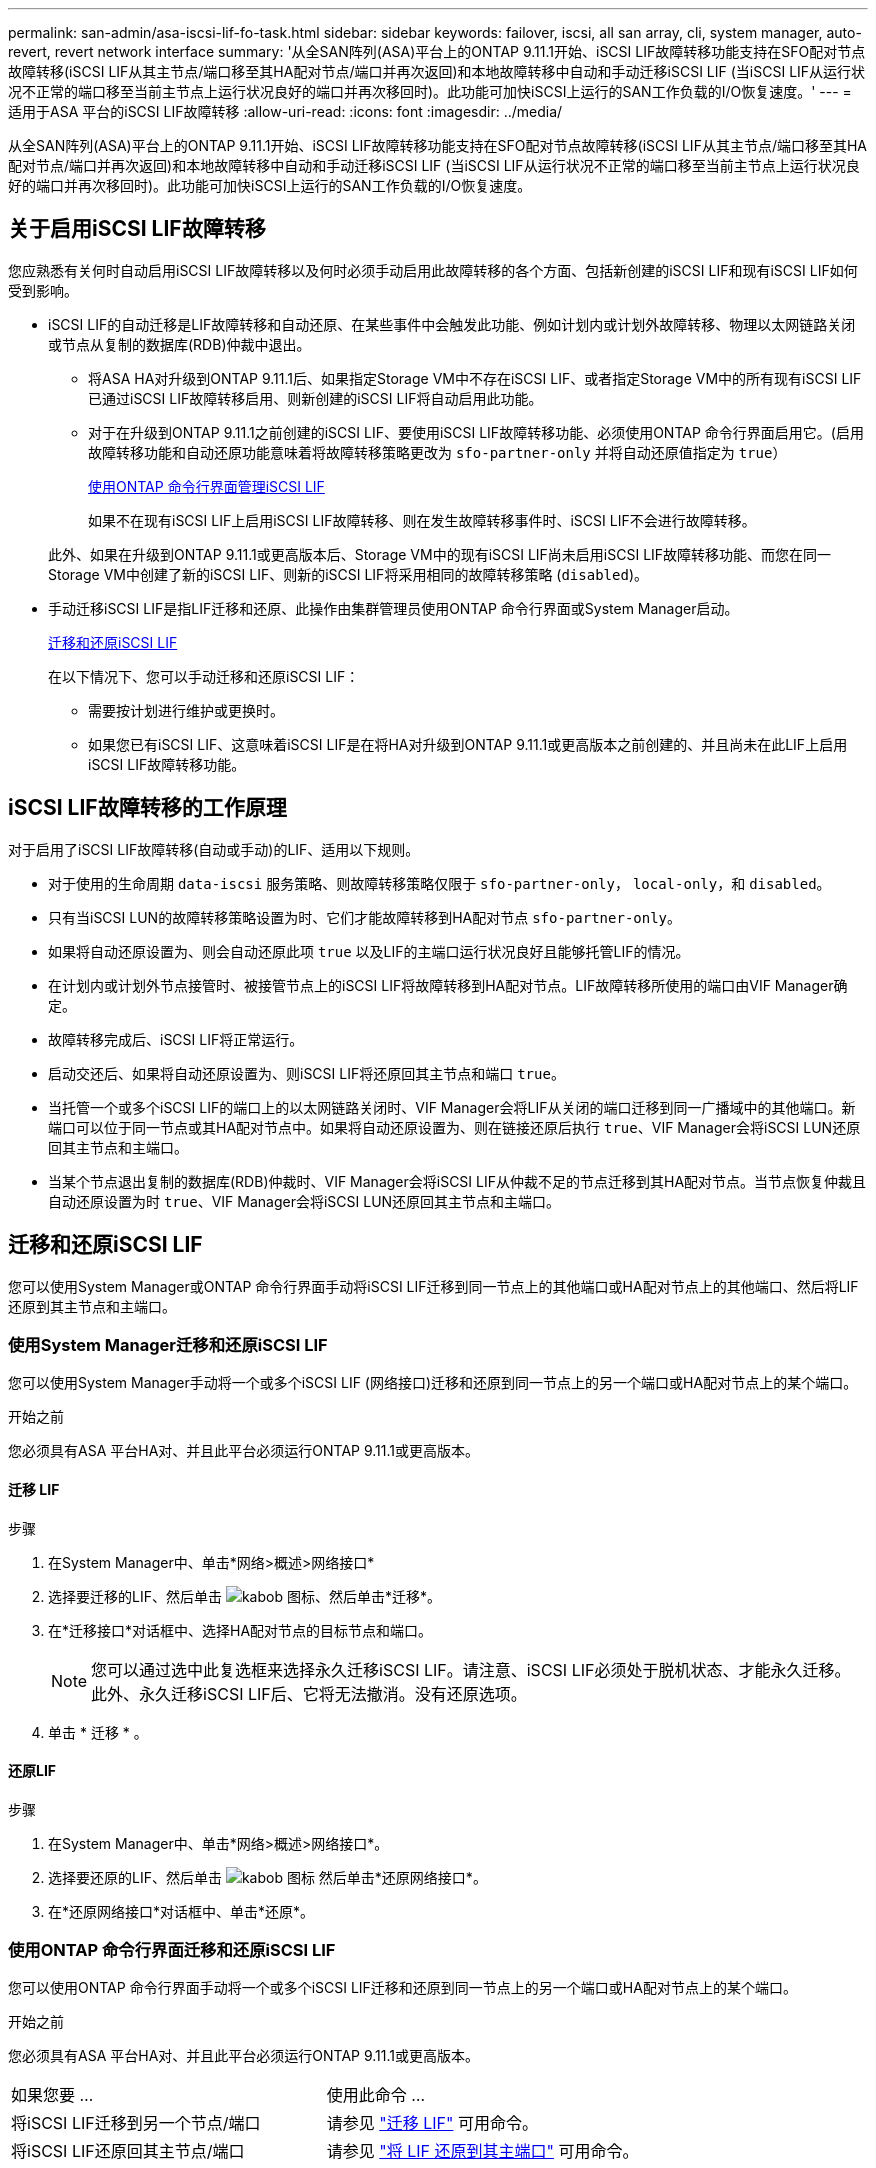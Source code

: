 ---
permalink: san-admin/asa-iscsi-lif-fo-task.html 
sidebar: sidebar 
keywords: failover, iscsi, all san array, cli, system manager, auto-revert, revert network interface 
summary: '从全SAN阵列(ASA)平台上的ONTAP 9.11.1开始、iSCSI LIF故障转移功能支持在SFO配对节点故障转移(iSCSI LIF从其主节点/端口移至其HA配对节点/端口并再次返回)和本地故障转移中自动和手动迁移iSCSI LIF (当iSCSI LIF从运行状况不正常的端口移至当前主节点上运行状况良好的端口并再次移回时)。此功能可加快iSCSI上运行的SAN工作负载的I/O恢复速度。' 
---
= 适用于ASA 平台的iSCSI LIF故障转移
:allow-uri-read: 
:icons: font
:imagesdir: ../media/


[role="lead"]
从全SAN阵列(ASA)平台上的ONTAP 9.11.1开始、iSCSI LIF故障转移功能支持在SFO配对节点故障转移(iSCSI LIF从其主节点/端口移至其HA配对节点/端口并再次返回)和本地故障转移中自动和手动迁移iSCSI LIF (当iSCSI LIF从运行状况不正常的端口移至当前主节点上运行状况良好的端口并再次移回时)。此功能可加快iSCSI上运行的SAN工作负载的I/O恢复速度。



== 关于启用iSCSI LIF故障转移

[role="Lead"]
您应熟悉有关何时自动启用iSCSI LIF故障转移以及何时必须手动启用此故障转移的各个方面、包括新创建的iSCSI LIF和现有iSCSI LIF如何受到影响。

* iSCSI LIF的自动迁移是LIF故障转移和自动还原、在某些事件中会触发此功能、例如计划内或计划外故障转移、物理以太网链路关闭或节点从复制的数据库(RDB)仲裁中退出。
+
** 将ASA HA对升级到ONTAP 9.11.1后、如果指定Storage VM中不存在iSCSI LIF、或者指定Storage VM中的所有现有iSCSI LIF已通过iSCSI LIF故障转移启用、则新创建的iSCSI LIF将自动启用此功能。
** 对于在升级到ONTAP 9.11.1之前创建的iSCSI LIF、要使用iSCSI LIF故障转移功能、必须使用ONTAP 命令行界面启用它。(启用故障转移功能和自动还原功能意味着将故障转移策略更改为 `sfo-partner-only` 并将自动还原值指定为 `true`）
+
<<使用ONTAP 命令行界面管理iSCSI LIF>>

+
如果不在现有iSCSI LIF上启用iSCSI LIF故障转移、则在发生故障转移事件时、iSCSI LIF不会进行故障转移。

+
此外、如果在升级到ONTAP 9.11.1或更高版本后、Storage VM中的现有iSCSI LIF尚未启用iSCSI LIF故障转移功能、而您在同一Storage VM中创建了新的iSCSI LIF、则新的iSCSI LIF将采用相同的故障转移策略 (`disabled`)。



* 手动迁移iSCSI LIF是指LIF迁移和还原、此操作由集群管理员使用ONTAP 命令行界面或System Manager启动。
+
<<迁移和还原iSCSI LIF>>

+
在以下情况下、您可以手动迁移和还原iSCSI LIF：

+
** 需要按计划进行维护或更换时。
** 如果您已有iSCSI LIF、这意味着iSCSI LIF是在将HA对升级到ONTAP 9.11.1或更高版本之前创建的、并且尚未在此LIF上启用iSCSI LIF故障转移功能。






== iSCSI LIF故障转移的工作原理

[role="Lead"]
对于启用了iSCSI LIF故障转移(自动或手动)的LIF、适用以下规则。

* 对于使用的生命周期 `data-iscsi` 服务策略、则故障转移策略仅限于 `sfo-partner-only`， `local-only`，和 `disabled`。
* 只有当iSCSI LUN的故障转移策略设置为时、它们才能故障转移到HA配对节点 `sfo-partner-only`。
* 如果将自动还原设置为、则会自动还原此项 `true` 以及LIF的主端口运行状况良好且能够托管LIF的情况。
* 在计划内或计划外节点接管时、被接管节点上的iSCSI LIF将故障转移到HA配对节点。LIF故障转移所使用的端口由VIF Manager确定。
* 故障转移完成后、iSCSI LIF将正常运行。
* 启动交还后、如果将自动还原设置为、则iSCSI LIF将还原回其主节点和端口 `true`。
* 当托管一个或多个iSCSI LIF的端口上的以太网链路关闭时、VIF Manager会将LIF从关闭的端口迁移到同一广播域中的其他端口。新端口可以位于同一节点或其HA配对节点中。如果将自动还原设置为、则在链接还原后执行 `true`、VIF Manager会将iSCSI LUN还原回其主节点和主端口。
* 当某个节点退出复制的数据库(RDB)仲裁时、VIF Manager会将iSCSI LIF从仲裁不足的节点迁移到其HA配对节点。当节点恢复仲裁且自动还原设置为时 `true`、VIF Manager会将iSCSI LUN还原回其主节点和主端口。




== 迁移和还原iSCSI LIF

[role="Lead"]
您可以使用System Manager或ONTAP 命令行界面手动将iSCSI LIF迁移到同一节点上的其他端口或HA配对节点上的其他端口、然后将LIF还原到其主节点和主端口。



=== 使用System Manager迁移和还原iSCSI LIF

[role="Lead"]
您可以使用System Manager手动将一个或多个iSCSI LIF (网络接口)迁移和还原到同一节点上的另一个端口或HA配对节点上的某个端口。

.开始之前
您必须具有ASA 平台HA对、并且此平台必须运行ONTAP 9.11.1或更高版本。



==== 迁移 LIF

.步骤
. 在System Manager中、单击*网络>概述>网络接口*
. 选择要迁移的LIF、然后单击 image:icon_kabob.gif["kabob 图标"]、然后单击*迁移*。
. 在*迁移接口*对话框中、选择HA配对节点的目标节点和端口。
+

NOTE: 您可以通过选中此复选框来选择永久迁移iSCSI LIF。请注意、iSCSI LIF必须处于脱机状态、才能永久迁移。此外、永久迁移iSCSI LIF后、它将无法撤消。没有还原选项。

. 单击 * 迁移 * 。




==== 还原LIF

.步骤
. 在System Manager中、单击*网络>概述>网络接口*。
. 选择要还原的LIF、然后单击 image:icon_kabob.gif["kabob 图标"] 然后单击*还原网络接口*。
. 在*还原网络接口*对话框中、单击*还原*。




=== 使用ONTAP 命令行界面迁移和还原iSCSI LIF

[role="Lead"]
您可以使用ONTAP 命令行界面手动将一个或多个iSCSI LIF迁移和还原到同一节点上的另一个端口或HA配对节点上的某个端口。

.开始之前
您必须具有ASA 平台HA对、并且此平台必须运行ONTAP 9.11.1或更高版本。

|===


| 如果您要 ... | 使用此命令 ... 


| 将iSCSI LIF迁移到另一个节点/端口 | 请参见 link:../networking/migrate_a_lif.html["迁移 LIF"] 可用命令。 


| 将iSCSI LIF还原回其主节点/端口 | 请参见 link:../networking/revert_a_lif_to_its_home_port.html["将 LIF 还原到其主端口"] 可用命令。 
|===


== 使用ONTAP 命令行界面管理iSCSI LIF

您可以使用ONTAP 命令行界面管理iSCSI LIF、包括创建新的iSCSI LIF以及为原有LIF启用iSCSI LIF故障转移功能。

.开始之前
您必须具有ASA 平台HA对、并且此平台必须运行ONTAP 9.11.1或更高版本。

.关于此任务
请参见 https://docs.netapp.com/us-en/ontap-cli-9131/index.html["《ONTAP 命令参考》"^] 查看的完整列表 `network interface` 命令

|===


| 如果您要 ... | 使用此命令 ... 


| 创建iSCSI LIF | `network interface create -vserver _SVM_name_ -lif _iscsi_lif_ -service-policy default-data-blocks -data-protocol iscsi -home-node _node_name_ -home-port _port_name_ -address _IP_address_ -netmask _netmask_value_`

如果需要、请参见 link:../networking/create_a_lif.html["创建 LIF"] 有关详细信息 ... 


| 验证是否已成功创建LIF | `network interface show -vserver _SVM_name_ -fields failover-policy,failover-group,auto-revert,is-home` 


| 验证是否可以覆盖iSCSI LIF上的自动还原默认值 | `network interface modify -vserver _SVM_name_ -lif _iscsi_lif_ -auto-revert false` 


| 对iSCSI LIF执行存储故障转移 | `storage failover takeover -ofnode _node_name_ -option normal`

您会收到警告： `A takeover will be initiated. Once the partner node reboots, a giveback will be automatically initiated. Do you want to continue? {y/n}:`

答 `y` 响应将显示其HA配对节点的接管消息。 


| 为已有LIF启用iSCSI LIF故障转移功能 | 对于在将集群升级到ONTAP 9.11.1或更高版本之前创建的iSCSI LIF、您可以通过将故障转移策略修改为来启用iSCSI LIF故障转移功能 `sfo-partner-only` 并将自动还原功能修改为 `true`）：

`network interface modify -vserver _SVM_name_ -lif _iscsi_lif_ –failover-policy sfo-partner-only -auto-revert true`

通过指定-lif*并保持所有其他参数相同、可以在Storage VM中的所有iSCSI LIF上运行此命令。 


| 为已有LIF禁用iSCSI LIF故障转移功能 | 对于在将集群升级到ONTAP 9.11.1或更高版本之前创建的iSCSI LIF、您可以禁用iSCSI LIF故障转移功能和自动还原功能：

`network interface modify -vserver _SVM_name_ -lif _iscsi_lif_ –failover-policy disabled -auto-revert false`

通过指定-lif*并保持所有其他参数相同、可以在Storage VM中的所有iSCSI LIF上运行此命令。 
|===